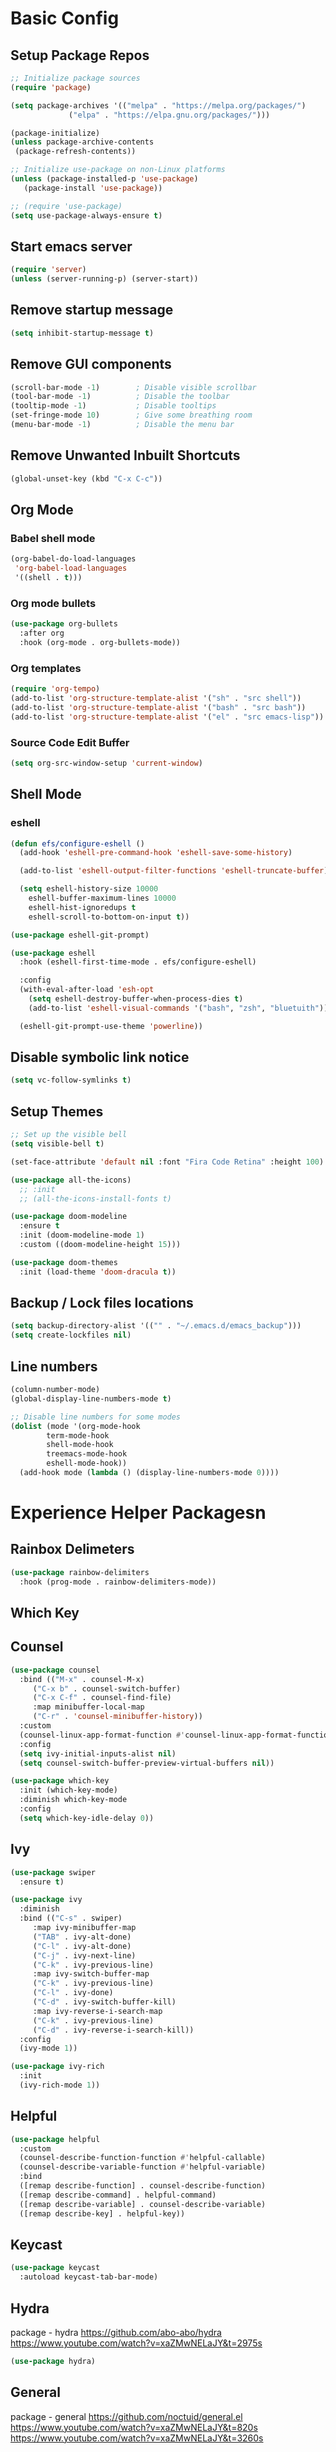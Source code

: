 #+PROPERTY: header-args:emacs-lisp :tangle ./.emacs.d/init.el :mkdirp yes
* Basic Config
** Setup Package Repos
#+begin_src emacs-lisp
  ;; Initialize package sources
  (require 'package)

  (setq package-archives '(("melpa" . "https://melpa.org/packages/")
			   ("elpa" . "https://elpa.gnu.org/packages/")))

  (package-initialize)
  (unless package-archive-contents
   (package-refresh-contents))

  ;; Initialize use-package on non-Linux platforms
  (unless (package-installed-p 'use-package)
     (package-install 'use-package))

  ;; (require 'use-package)
  (setq use-package-always-ensure t)
#+end_src
** Start emacs server
#+begin_src emacs-lisp
  (require 'server)
  (unless (server-running-p) (server-start))
#+end_src
** Remove startup message
#+begin_src emacs-lisp
(setq inhibit-startup-message t)
#+end_src
** Remove GUI components
#+begin_src emacs-lisp
(scroll-bar-mode -1)        ; Disable visible scrollbar
(tool-bar-mode -1)          ; Disable the toolbar
(tooltip-mode -1)           ; Disable tooltips
(set-fringe-mode 10)        ; Give some breathing room
(menu-bar-mode -1)          ; Disable the menu bar
#+end_src
** Remove Unwanted Inbuilt Shortcuts
#+begin_src emacs-lisp
  (global-unset-key (kbd "C-x C-c"))
#+end_src
** Org Mode
*** Babel shell mode
#+begin_src emacs-lisp
    (org-babel-do-load-languages
     'org-babel-load-languages
     '((shell . t)))
#+end_src
*** Org mode bullets
#+begin_src emacs-lisp
  (use-package org-bullets
    :after org
    :hook (org-mode . org-bullets-mode))
#+end_src
*** Org templates
#+begin_src emacs-lisp
  (require 'org-tempo)
  (add-to-list 'org-structure-template-alist '("sh" . "src shell"))
  (add-to-list 'org-structure-template-alist '("bash" . "src bash"))
  (add-to-list 'org-structure-template-alist '("el" . "src emacs-lisp"))
#+end_src
*** Source Code Edit Buffer
#+begin_src emacs-lisp
  (setq org-src-window-setup 'current-window)
#+end_src
** Shell Mode
*** eshell
#+begin_src emacs-lisp
  (defun efs/configure-eshell ()
    (add-hook 'eshell-pre-command-hook 'eshell-save-some-history)

    (add-to-list 'eshell-output-filter-functions 'eshell-truncate-buffer)

    (setq eshell-history-size 10000
	  eshell-buffer-maximum-lines 10000
	  eshell-hist-ignoredups t
	  eshell-scroll-to-bottom-on-input t))

  (use-package eshell-git-prompt)

  (use-package eshell
    :hook (eshell-first-time-mode . efs/configure-eshell)

    :config
    (with-eval-after-load 'esh-opt
      (setq eshell-destroy-buffer-when-process-dies t)
      (add-to-list 'eshell-visual-commands '("bash", "zsh", "bluetuith")))

    (eshell-git-prompt-use-theme 'powerline))
#+end_src
** Disable symbolic link notice
#+begin_src emacs-lisp
  (setq vc-follow-symlinks t)
#+end_src
** Setup Themes
#+begin_src emacs-lisp
  ;; Set up the visible bell
  (setq visible-bell t)

  (set-face-attribute 'default nil :font "Fira Code Retina" :height 100)

  (use-package all-the-icons)
    ;; :init
    ;; (all-the-icons-install-fonts t)

  (use-package doom-modeline
    :ensure t
    :init (doom-modeline-mode 1)
    :custom ((doom-modeline-height 15)))

  (use-package doom-themes
    :init (load-theme 'doom-dracula t))
#+end_src
** Backup / Lock files locations
#+begin_src emacs-lisp
  (setq backup-directory-alist '(("" . "~/.emacs.d/emacs_backup")))
  (setq create-lockfiles nil)
#+end_src
** Line numbers
#+begin_src emacs-lisp
  (column-number-mode)
  (global-display-line-numbers-mode t)

  ;; Disable line numbers for some modes
  (dolist (mode '(org-mode-hook
		  term-mode-hook
		  shell-mode-hook
		  treemacs-mode-hook
		  eshell-mode-hook))
    (add-hook mode (lambda () (display-line-numbers-mode 0))))
#+end_src
* Experience Helper Packagesn
** Rainbox Delimeters
#+begin_src emacs-lisp
  (use-package rainbow-delimiters
    :hook (prog-mode . rainbow-delimiters-mode))
#+end_src
** Which Key
** Counsel
#+begin_src emacs-lisp
    (use-package counsel
      :bind (("M-x" . counsel-M-x)
	     ("C-x b" . counsel-switch-buffer)
	     ("C-x C-f" . counsel-find-file)
	     :map minibuffer-local-map
	     ("C-r" . 'counsel-minibuffer-history))
      :custom
      (counsel-linux-app-format-function #'counsel-linux-app-format-function-name-only)
      :config
      (setq ivy-initial-inputs-alist nil)
      (setq counsel-switch-buffer-preview-virtual-buffers nil))
#+end_src

#+RESULTS:
: counsel-minibuffer-history

#+begin_src emacs-lisp
  (use-package which-key
    :init (which-key-mode)
    :diminish which-key-mode
    :config
    (setq which-key-idle-delay 0))
#+end_src

#+RESULTS:
: t

** Ivy
#+begin_src emacs-lisp
  (use-package swiper
    :ensure t)

  (use-package ivy
    :diminish
    :bind (("C-s" . swiper)
	   :map ivy-minibuffer-map
	   ("TAB" . ivy-alt-done)	
	   ("C-l" . ivy-alt-done)
	   ("C-j" . ivy-next-line)
	   ("C-k" . ivy-previous-line)
	   :map ivy-switch-buffer-map
	   ("C-k" . ivy-previous-line)
	   ("C-l" . ivy-done)
	   ("C-d" . ivy-switch-buffer-kill)
	   :map ivy-reverse-i-search-map
	   ("C-k" . ivy-previous-line)
	   ("C-d" . ivy-reverse-i-search-kill))
    :config
    (ivy-mode 1))

  (use-package ivy-rich
    :init
    (ivy-rich-mode 1))
#+end_src
** Helpful
#+begin_src emacs-lisp
  (use-package helpful
    :custom
    (counsel-describe-function-function #'helpful-callable)
    (counsel-describe-variable-function #'helpful-variable)
    :bind
    ([remap describe-function] . counsel-describe-function)
    ([remap describe-command] . helpful-command)
    ([remap describe-variable] . counsel-describe-variable)
    ([remap describe-key] . helpful-key))
#+end_src
** Keycast
#+begin_src emacs-lisp
  (use-package keycast
    :autoload keycast-tab-bar-mode)
#+end_src
** Hydra
package - hydra
https://github.com/abo-abo/hydra
https://www.youtube.com/watch?v=xaZMwNELaJY&t=2975s
#+begin_src emacs-lisp
  (use-package hydra)
#+end_src
** General
package - general
https://github.com/noctuid/general.el
https://www.youtube.com/watch?v=xaZMwNELaJY&t=820s
https://www.youtube.com/watch?v=xaZMwNELaJY&t=3260s
#+begin_src emacs-lisp
  (use-package general)
#+end_src
* Development
** Treemacs
#+begin_src emacs-lisp
  (use-package treemacs)
  (general-define-key
   "C-x d" 'treemacs-select-window)
#+end_src
** Projectile
Main Project
https://github.com/bbatsov/projectile
Projectile Documentation
https://docs.projectile.mx/projectile/index.html
Counsel Integration
https://github.com/ericdanan/counsel-projectile
#+begin_src emacs-lisp
  (use-package projectile
    :diminish projectile-mode
    :config (projectile-mode)
    :bind-keymap
    ("C-c p" . projectile-command-map)
    :init
    (setq projectile-switch-project-action #'projectile-dired))

  ;; Projectile Counsel
  (use-package counsel-projectile
   :after projectile
   :config
   (counsel-projectile-mode 1))
#+end_src
** Magit
Github page
https://github.com/magit/magit
Manual
https://magit.vc/manual/magit/
#+begin_src emacs-lisp
(use-package magit
  :commands (magit-status magit-get-current-branch)
  :custom
  (magit-display-buffer-function #'magit-display-buffer-same-window-except-diff-v1))
#+end_src
** LSP Mode Setup
#+begin_src emacs-lisp
  (defun efs/lsp-mode-setup ()
    (setq lsp-headerline-breadcrumb-segments '(path-up-to-project file symbols))
    (lsp-headerline-breadcrumb-mode))

  (use-package lsp-mode
    :commands (lsp lsp-deferred)
    :init
    (setq lsp-keymap-prefix "C-c l")
    :config
    (lsp-enable-which-key-integration t)
    :hook (lsp-mode . efs/lsp-mode-setup))
#+end_src
*** LSP UI
#+begin_src emacs-lisp
  (use-package lsp-ui
    :hook (lsp-mode . lsp-ui-mode))
#+end_src
*** LSP Treemacs
#+begin_src emacs-lisp
  (use-package lsp-treemacs
    :after lsp)
#+end_src
*** LSP Ivy
#+begin_src emacs-lisp
  (use-package lsp-ivy)
#+end_src
** Company Mode Completions
#+begin_src emacs-lisp
  (use-package company
    :after lsp-mode
    :hook (prog-mode . company-mode)
    :bind (:map company-active-map
	   ("<tab>" . company-complete-selection))
	  (:map lsp-mode-map
	   ("<tab>" . company-indent-or-complete-common))
    :custom
    (company-minimum-prefix-length 1)
    (company-idle-delay 0.0))

  (use-package company-box
    :hook (company-mode . company-box-mode))
#+end_src
** Line Commenting
#+begin_src emacs-lisp
  (use-package evil-nerd-commenter
    :bind ("C-;" . evilnc-comment-or-uncomment-lines))
#+end_src
** Languages
*** Powershell
#+begin_src emacs-lisp
  (use-package ob-powershell)
  (use-package powershell)
#+end_src
*** Terraform
#+begin_src emacs-lisp
  (use-package terraform-mode
    :hook (terraform-mode . lsp-deferred))
#+end_src
*** YAML
#+begin_src emacs-lisp
  (use-package yaml-mode
    :hook (yaml-mode . lsp-deferred))
#+end_src
* Clover Functions
** Font Size Management
#+begin_src emacs-lisp
  (defun clover/set-frame-font-size (SIZE)
    (interactive "nFont Size: ")
    (set-face-attribute 'default (selected-frame) :height SIZE))

  (defun clover/font-size-increase (BY)
    (interactive "nFont Size Increase Amount: ")
    (let ((height (face-attribute 'default :height (selected-frame))))
      (clover/set-frame-font-size (+ BY height))))

  (defun clover/font-size-decrease (BY)
    (interactive "nFont Size Decrease Amount: ")
    (clover/font-size-increase (- BY)))
#+end_src
** Buffer Filters
#+begin_src emacs-lisp
  (defun clover-counsel-switch-buffer (regex-list)
    (let ((ivy-ignore-buffers (append ivy-ignore-buffers regex-list)))
      (ivy-switch-buffer)))

  (defun clover-show-only-firefox-buffers ()
    (interactive)
    (clover-ignore-star-and-buffers '("^[^F][^i][^r]")))

  (defun clover-show-only-brave-buffers ()
    (interactive)
    (clover-ignore-star-and-buffers '("^[^B][^r][^a][^v][^e]")))

  (defun clover-ignore-star-buffers ()
    "ignore everything starting with a star along with whatever ivy's defaults are"
    (interactive)
    (clover-counsel-switch-buffer (append ivy-ignore-buffers '("^\*"))))

  (defun clover-ignore-star-and-buffers (regex-list)
    (interactive)
    (clover-counsel-switch-buffer (append ivy-ignore-buffers '("^\*") regex-list)))

  (general-define-key "C-x b" 'clover-ignore-star-buffers)
#+end_src
** Hydra Shortcuts
*** Window Management
#+begin_src emacs-lisp
  ;; (defhydra hydra-windows ()
  ;;   "zoom"
  ;;   ("e" (clover/font-size-increase 5) "font+")
  ;;   ("q" (clover/font-size-decrease 5) "font-")
  ;;   ("i" windmove-up "move-up")
  ;;   ("k" windmove-down "move-left")
  ;;   ("j" windmove-left "move-left")
  ;;   ("l" windmove-right "move-left"))

  (defhydra hydra-windows (:hint nil)
    "
^Font^           ^Focus Window^
^-----------^    ^------------^
_e_: increase    _i_: up
_q_: decrease    _k_: down
^ ^              _j_: left
^ ^              _l_: right
"
    ("e" (clover/font-size-increase 5))
    ("q" (clover/font-size-decrease 5))
    ("i" windmove-up)
    ("k" windmove-down)
    ("j" windmove-left)
    ("l" windmove-right))


  (general-define-key
   :prefix "C-c"
   "z" 'hydra-windows/body)
#+end_src

